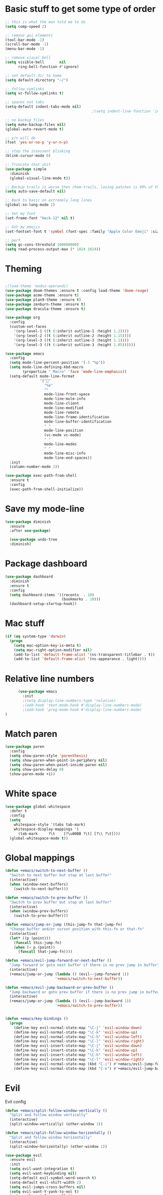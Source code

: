 * Basic stuff to get some type of order
  #+BEGIN_SRC emacs-lisp
    ;; this is what the man told me to do
    (setq comp-speed 2)

    ;; remove gui elements
    (tool-bar-mode -1)
    (scroll-bar-mode -1)
    (menu-bar-mode -1) 

    ;; remove visual bell
    (setq visible-bell       nil
          ring-bell-function #'ignore)

    ;; set default dir to home
    (setq default-directory "~/")

    ;; follow symlinks
    (setq vc-follow-symlinks t)

    ;; spaces not tabs
    (setq-default indent-tabs-mode nil)
                                            ;(setq indent-line-function 'insert-tab)

    ;; no backup files
    (setq make-backup-files nil)
    (global-auto-revert-mode t)

    ;; y/n will do
    (fset 'yes-or-no-p 'y-or-n-p)

    ;; stop the insessent blinking
    (blink-cursor-mode 0)

    ;; Truncate that shit
    (use-package simple
      :diminish
      (global-visual-line-mode t))

    ;; Backup trails is worse then chem-trails, losing patches is 99% of the time my fault
    (setq auto-save-default nil)

    ;; Back to basic on extremely long lines
    (global-so-long-mode 1)

    ;; Set my font
    (set-frame-font "Hack-12" nil t)

    ;; Get my emojis
    (set-fontset-font t 'symbol (font-spec :family "Apple Color Emoji" :size 9) nil 'prepend) ;; I want my flower

    ;; perf
    (setq gc-cons-threshold 100000000)
    (setq read-process-output-max (* 1024 1024))
  #+END_SRC

* Theming
  #+BEGIN_SRC emacs-lisp

    ;(load-theme 'modus-operandi)
    (use-package doom-themes :ensure t :config load-theme 'doom-rouge)
    (use-package acme-theme :ensure t)
    (use-package plan9-theme :ensure t)
    (use-package zenburn-theme :ensure t)
    (use-package dracula-theme :ensure t)

    (use-package org
      :config
      (custom-set-faces
        '(org-level-1 ((t (:inherit outline-1 :height 1.2))))
        '(org-level-2 ((t (:inherit outline-2 :height 1.15))))
        '(org-level-3 ((t (:inherit outline-3 :height 1.1))))
        '(org-level-3 ((t (:inherit outline-3 :height 1.05))))))

    (use-package emacs
      :config
      (setq mode-line-percent-position '(-3 "%p"))
      (setq mode-line-defining-kbd-macro
            (propertize " Macro" 'face 'mode-line-emphasis))
      (setq-default mode-line-format
                    '("🌻"
                      "%e"
                      ""
                      mode-line-front-space
                      mode-line-mule-info
                      mode-line-client
                      mode-line-modified
                      mode-line-remote
                      mode-line-frame-identification
                      mode-line-buffer-identification
                      " "
                      mode-line-position
                      (vc-mode vc-mode)
                      " "
                      mode-line-modes
                      " "
                      mode-line-misc-info
                      mode-line-end-spaces))
      :init
      (column-number-mode 1))

    (use-package exec-path-from-shell
      :ensure t
      :config
      (exec-path-from-shell-initialize))

  #+END_SRC

* Save my mode-line
  #+begin_src emacs-lisp
(use-package diminish
  :ensure
  :after use-package)

  (use-package undo-tree
  :diminish)
  #+end_src

* Package dashboard
  #+BEGIN_SRC emacs-lisp
  (use-package dashboard
    :diminish
    :ensure t
    :config
    (setq dashboard-items '((recents  . 10)
                            (bookmarks . 10)))
    (dashboard-setup-startup-hook))
  #+END_SRC

* Mac stuff
  #+BEGIN_SRC  emacs-lisp
(if (eq system-type 'darwin)
  (progn
    (setq mac-option-key-is-meta t)
    (setq mac-right-option-modifier nil)
    (add-to-list 'default-frame-alist '(ns-transparent-titlebar . t))
    (add-to-list 'default-frame-alist '(ns-appearance . light))))
  #+END_SRC

* Relative line numbers
  #+BEGIN_SRC emacs-lisp
          (use-package emacs
            :init
            ;(setq display-line-numbers-type 'relative)
            ;(add-hook 'text-mode-hook #'display-line-numbers-mode)
            ;(add-hook 'prog-mode-hook #'display-line-numbers-mode)
    )
    #+END_SRC

* Match paren 
  #+begin_src  emacs-lisp
    (use-package paren
      :config
      (setq show-paren-style 'parenthesis)
      (setq show-paren-when-point-in-periphery nil)
      (setq show-paren-when-point-inside-paren nil)
      (setq show-paren-delay 0)
      (show-paren-mode +1))
  #+end_src
  
* White space
#+BEGIN_SRC emacs-lisp
  (use-package global-whitespace
    :defer t
    :config
    (setq
      whitespace-style '(tabs tab-mark)
      whitespace-display-mappings '(
        (tab-mark     ?\t    [?\u00BB ?\t] [?\\ ?\t])))
    (global-whitespace-mode t))
#+END_SRC

* Global mappings
  #+begin_src emacs-lisp
  (defun +emacs/switch-to-next-buffer ()
    "Switch to next buffer but stop at last buffer"
    (interactive)
    (when (window-next-buffers)
      (switch-to-next-buffer)))

  (defun +emacs/switch-to-prev-buffer ()
    "Switch to prev buffer but stop at last buffer"
    (interactive)
    (when (window-prev-buffers)
      (switch-to-prev-buffer)))

  (defun +emacs/jump-or-jump (this-jump-fn that-jump-fn)
    "Change buffer and/or cursor position with this-fn or that-fn"
    (interactive)
    (let* ((p (point)))
      (funcall this-jump-fn)
      (when (= p (point))
        (funcall that-jump-fn))))

  (defun +emacs/evil-jump-forward-or-next-buffer ()
    "Jump forward or goto next buffer if there is no prev jump in buffer"
    (interactive)
    (+emacs/jump-or-jump (lambda () (evil--jump-forward 1))
                         '+emacs/switch-to-next-buffer))

  (defun +emacs/evil-jump-backward-or-prev-buffer ()
    "Jump backward or goto prev buffer if there is no prev jump in buffer"
    (interactive)
    (+emacs/jump-or-jump (lambda () (evil--jump-backward 1))
                         '+emacs/switch-to-prev-buffer))


  (defun +emacs/key-bindings ()
    (progn
      (define-key evil-normal-state-map "\C-j" 'evil-window-down)
      (define-key evil-normal-state-map "\C-k" 'evil-window-up)
      (define-key evil-normal-state-map "\C-h" 'evil-window-left)
      (define-key evil-normal-state-map "\C-l" 'evil-window-right)
      (define-key evil-insert-state-map "\C-j" 'evil-window-down)
      (define-key evil-insert-state-map "\C-k" 'evil-window-up)
      (define-key evil-insert-state-map "\C-h" 'evil-window-left)
      (define-key evil-insert-state-map "\C-l" 'evil-window-right)
      (define-key evil-normal-state-map (kbd "C-i") #'+emacs/evil-jump-forward-or-next-buffer)
      (define-key evil-normal-state-map (kbd "C-o") #'+emacs/evil-jump-backward-or-prev-buffer)))
  #+end_src
    
* Evil
  Evil config
  #+BEGIN_SRC emacs-lisp
    (defun +emacs/split-follow-window-vertically ()
      "Split and follow window vertically"
      (interactive)
      (split-window-vertically) (other-window 1))

    (defun +emacs/split-follow-window-horizontally ()
      "Split and follow window horizontally"
      (interactive)
      (split-window-horizontally) (other-window 1))

    (use-package evil
      :ensure evil
      :init
      (setq evil-want-integration t)
      (setq evil-want-keybinding nil)
      (setq-default evil-symbol-word-search t)
      (setq-default evil-shift-width 2)
      (setq evil-jumps-cross-buffers nil)
      (setq evil-want-Y-yank-to-eol t)
      (setq evil-want-C-u-scroll t)
      (setq evil-search-module 'evil-search)
      :config
      (+emacs/key-bindings)
      (define-key evil-normal-state-map "\C-ws" #'+emacs/split-follow-window-vertically)
      (define-key evil-normal-state-map "\C-wv" #'+emacs/split-follow-window-horizontally)

      (evil-define-key 'normal 'global
        ;; select the previously pasted text
        "gp" "`[v`]"
        ;; run the macro in the q register
        "Q" "@q")

      (defalias #'forward-evil-word #'forward-evil-symbol)
      (evil-ex-define-cmd "E[dit]" 'evil-edit)
      (evil-ex-define-cmd "W[rite]" 'evil-write)
      (evil-ex-define-cmd "Wq" 'evil-save-and-close)
      (evil-ex-define-cmd "WQ" 'evil-save-and-close)
      (evil-ex-define-cmd "Wq" 'evil-save-and-close)
      (evil-ex-define-cmd "Qa[ll]" "quitall")
      (evil-ex-define-cmd "qA[ll]" "quitall")
      (evil-ex-define-cmd "QA[ll]" "quitall")

      (setq evil--jumps-buffer-targets "\\*\\(new\\|scratch\\|eshell .*\\)\\*")

      (evil-mode 1)

    (use-package evil-escape
      :diminish
      :ensure t
      :init
      (setq evil-escape-delay 0.2)
      (setq evil-escape-unordered-key-sequence t)
      (setq-default evil-escape-key-sequence "jk")
      :config
      (evil-escape-mode))


    (use-package evil-collection
      :after evil
      :ensure t
      :config
      (thread-last evil-collection-mode-list
        (remove 'eshell)
        (remove 'eww)
        (setq evil-collection-mode-list))
      (evil-collection-init)))

  #+END_SRC
  
* Org
   #+BEGIN_SRC emacs-lisp
          (use-package evil-org
            :defer t
            :ensure t
            :after org
            :hook ((org-mode . evil-org-mode)
                   (evil-org-mode . (lambda ()
                                      (evil-org-set-key-theme '(textobjects
                                                                insert
                                                                return
                                                                additional
                                                                shift
                                                                todo))))))

           (use-package org-agenda
             :init
             (setq org-agenda-files '("notes.org" "~/org/todo.org"))
             :config
             (evil-leader/set-key
               "oa" 'org-agenda
               "ot" 'org-todo-list
               "ow" 'org-agenda-list)

             (setq org-agenda-custom-commands
                   '(("w" "Work agenda"
                      ((tags "+work+TODO=\"IN_PROGRESS\"" ((org-agenda-overriding-header "IN_PROGRESS")))
                       (agenda "" ((tags "work")))
                       (tags "+work+TODO=\"TODO\"" ((org-agenda-overriding-header "TODO")))))))

             (evil-set-initial-state 'org-agenda-mode 'normal)
             (evil-define-key 'normal org-agenda-mode-map
               (kbd "<RET>") 'org-agenda-switch-to
               (kbd "\t") 'org-agenda-goto
               "q" 'org-agenda-quit
               "r" 'org-agenda-redo
               "S" 'org-save-all-org-buffers
               "gj" 'org-agenda-goto-date
               "gJ" 'org-agenda-clock-goto
               "gm" 'org-agenda-bulk-mark
               "go" 'org-agenda-open-link
               "s" 'org-agenda-schedule
               "+" 'org-agenda-priority-up
               "," 'org-agenda-priority
               "-" 'org-agenda-priority-down
               "y" 'org-agenda-todo-yesterday
               "n" 'org-agenda-add-note
               "t" 'org-agenda-todo
               ":" 'org-agenda-set-tags
               ";" 'org-timer-set-timer
               "I" 'helm-org-task-file-headings
               "i" 'org-agenda-clock-in-avy
               "O" 'org-agenda-clock-out-avy
               "u" 'org-agenda-bulk-unmark
               "dd" 'org-agenda-kill
               "x" 'org-agenda-exit
               "j"  'org-agenda-next-line
               "k"  'org-agenda-previous-line
               "vt" 'org-agenda-toggle-time-grid
               "va" 'org-agenda-archives-mode
               "vw" 'org-agenda-week-view
               "vl" 'org-agenda-log-mode
               "vd" 'org-agenda-day-view
               "vc" 'org-agenda-show-clocking-issues
               "g/" 'org-agenda-filter-by-tag
               "o" 'delete-other-windows
               "gh" 'org-agenda-holiday
               "gv" 'org-agenda-view-mode-dispatch
               "f" 'org-agenda-later
               "b" 'org-agenda-earlier
               "c" 'counsel-org-capture
               "e" 'org-agenda-set-effort
               "n" nil  ; evil-search-next
               "{" 'org-agenda-manipulate-query-add-re
               "}" 'org-agenda-manipulate-query-subtract-re
               "A" 'org-agenda-toggle-archive-tag
               "." 'org-agenda-goto-today
               "0" 'evil-digit-argument-or-evil-beginning-of-line
               "<" 'org-agenda-filter-by-category
               ">" 'org-agenda-date-prompt
               "F" 'org-agenda-follow-mode
               "D" 'org-agenda-deadline
               "H" 'org-agenda-do-date-earlier
               "L" 'org-agenda-do-date-later
               "J" 'org-agenda-next-date-line
               "P" 'org-agenda-show-priority
               "R" 'org-agenda-clockreport-mode
               "Z" 'org-agenda-sunrise-sunset
               "T" 'org-agenda-show-tags
               "X" 'org-agenda-clock-cancel
               "[" 'org-agenda-manipulate-query-add
               "g\\" 'org-agenda-filter-by-tag-refine
               "]" 'org-agenda-manipulate-query-subtract)
             )

           (use-package org-capture
             :init
             (setq org-capture-templates '(("t" "Task Entry" entry
                                            (file+headline "~/org/todo.org" "Tasks")
                                            "* %?  \n  %t\n  %a")

                                           ("w" "Work Note" entry
                                            (file+headline "~/org/todo.org" "Work")
                                            "* %?  \n  %t\n  %a")
                                       
                                           ("n" "Note" entry
                                            (file+headline "~/org/notes.org" "Note")
                                            "* %?  \n  %t\n  %a")

                                           ("r" "Remember Entry" entry
                                            (file+headline "~/org/todo.org" "Remember")
                                            "* %?\n  %(org-insert-time-stamp (org-read-date nil t \"+1d\"))\n  %a")))
             :config

        
             (setq org-agenda-follow-indirect t)
             (setq org-refile-use-outline-path 'file)
             (setq org-refile-targets '((org-agenda-files :maxlevel . 3)))
             (setq org-outline-path-complete-in-steps nil)

             (add-hook 'org-capture-mode-hook 'evil-insert-state))

           (use-package org
             :config
             (defun org-mode-configuration ()
               (with-eval-after-load 'evil-collection
                 (+emacs/key-bindings)))
             (org-babel-do-load-languages
              'org-babel-load-languages
              '(
                (shell . t)
                (python . t)
                (plantuml . t)
                ))
                
             (setq org-plantuml-jar-path "/usr/local/Cellar/plantuml/1.2020.22/libexec/plantuml.jar")
             (add-hook 'org-mode-hook 'org-mode-configuration))

           (use-package ob-async :ensure t)

           (use-package org-superstar
             :ensure t
             :hook (org-mode . org-superstar-mode))


           (use-package orgit :ensure t)
   #+END_SRC

   #+RESULTS:

* Leader mappings
  #+BEGIN_SRC emacs-lisp
    (use-package evil-leader
      :ensure t
      :config
      (setq evil-leader/in-all-states 1)
      (global-evil-leader-mode)
      (evil-leader/set-leader "<SPC>")
      (evil-leader/set-key "." 'counsel-find-file
                           "f" 'counsel-find-file
                           "hh" 'counsel-describe-function
                           "hb" 'counsel-descbinds
                           "hv" 'counsel-describe-variable
                           "b" 'ivy-switch-buffer
                           "m" 'counsel-bookmark
                           "y" 'counsel-yank-pop
                           "os" 'counsel-org-goto
                           "i" 'ibuffer
                           "t" 'vterm
                           ":" 'counsel-M-x
                           "r" (lambda () (load-file user-init-file))
                           "wt" (lambda () (interactive) (toggle-frame-maximized))
                           "p!" 'projectile-run-async-shell-command-in-root
                           "on" (lambda () (interactive) (find-file "~/org/notes.org"))
                           "pt" '+emacs/org-projectile-goto-location-for-project))
      #+END_SRC 

* wgrep
  Change stuff in the grep buffer
  #+begin_src emacs-lisp
    (use-package wgrep
      :ensure t)
  #+end_src
  
* Fix color stuff
  #+begin_src  emacs-lisp
    (use-package xterm-color
      :ensure t
      :config
      (setq compilation-environment '("TERM=xterm-256color"))

      (defun +emacs/advice-compilation-filter (f proc string)
        (funcall f proc (xterm-color-filter string)))

      (advice-add 'compilation-filter :around #'+emacs/advice-compilation-filter))
  #+end_src
  
* Package company
  Use company for packages

  #+BEGIN_SRC emacs-lisp
    (use-package company
      :diminish company-mode
      :ensure t
      :config
      (setq company-backends '((company-files company-capf)))
      (setq company-idle-delay 0)
      (setq company-minimum-prefix-length 1)
      (setq company-tooltip-align-annotations t)
      (setq company-global-modes '(not eshell-mode))
      (global-company-mode 1))
  #+END_SRC

* Package counsel
  #+BEGIN_SRC emacs-lisp
    (use-package ivy
      :diminish
      :hook (after-init . ivy-mode)
      :config
      (setq ivy-wrap t)
      (setq ivy-height 15)
      (setq ivy-display-style nil)
      (setq ivy-re-builders-alist
            '((t . ivy--regex-plus)))
      (setq ivy-use-virtual-buffers t)
      (setq ivy-count-format "(%d/%d) ")
      (evil-leader/set-key "r" 'ivy-resume)
      (define-key ivy-minibuffer-map (kbd "C-SPC") 'ivy-dispatching-done)
      (define-key ivy-minibuffer-map (kbd "S-C-SPC") 'ivy-occur)
      (ivy-mode 1))

    (use-package ivy-rich
      :ensure t
      :config
      (setcdr (assq t ivy-format-functions-alist) #'ivy-format-function-line)
      (ivy-rich-mode 1))

    (use-package swiper
      :ensure t
      :config
      (evil-leader/set-key "s" 'swiper))

    (use-package counsel
      :ensure t
      :config
      (setq counsel-ag-base-command "ag --nocolor --nogroup --smart-case --column %s")
      (defun +ivy-git-grep-other-window-action (x)
        "Opens the current candidate in another window."
        (when (string-match "\\`\\(.*?\\):\\([0-9]+\\):\\(.*\\)\\'" x)
          (select-window
           (with-ivy-window
             (let ((file-name   (match-string-no-properties 1 x))
                   (line-number (match-string-no-properties 2 x)))
               (find-file-other-window (expand-file-name file-name (ivy-state-directory ivy-last)))
               (goto-char (point-min))
               (forward-line (1- (string-to-number line-number)))
               (re-search-forward (ivy--regex ivy-text t) (line-end-position) t)
               (run-hooks 'counsel-grep-post-action-hook)
               (selected-window))))))

      (ivy-add-actions
       'counsel-rg
       '(("j" +ivy-git-grep-other-window-action "open in other window")))

      (defun +ivy/projectile-find-file ()
        (interactive)
        (let ((this-command 'counsel-find-file))
          (call-interactively
           (if (or (file-equal-p default-directory "~")
                   (file-equal-p default-directory "/"))
               #'counsel-find-file
             (let ((files (projectile-current-project-files)))
               (if (<= (length files) ivy-sort-max-size)
                   #'counsel-projectile-find-file
                 #'projectile-find-file))))))

      (setq counsel-find-file-at-point t)

      (evil-leader/set-key
        "SPC" '+ivy/projectile-find-file
        "a" '+ivy/projectile-find-file))
  #+END_SRC

* Compilation
#+begin_src emacs-lisp
    (use-package emacs
      :config
      (defun compilation-mode-configuration ()
        (with-eval-after-load 'evil-collection
          (+emacs/key-bindings)))
      (add-hook 'compilation-mode-hook 'compilation-mode-configuration))
#+end_src

* Dired stuff
  #+begin_src emacs-lisp
      (defun dired-mode-configuration ()
        (progn 
          (dired-hide-details-mode 1)
          (with-eval-after-load 'evil-collection
            (+emacs/key-bindings))))

    (add-hook 'dired-mode-hook 'dired-mode-configuration)

    (use-package dired-subtree
      :ensure t
      :config
      (define-key evil-normal-state-local-map "TAB" 'dired-subtree-toggle))
  #+end_src

* LSP
  #+begin_src emacs-lisp
    (use-package lsp-mode
      :ensure t
      :hook (prog-mode . (lambda ()
                           (unless (derived-mode-p 'clojure-mode 'emacs-lisp-mode 'lisp-mode)
                             (lsp-deferred))))
      :config
      (defun lsp-mode-configuration ()
        (with-eval-after-load 'evil
          (define-key evil-normal-state-local-map "K" 'lsp-describe-thing-at-point)
          (define-key evil-normal-state-local-map "gd" 'lsp-find-definition)
          (define-key evil-normal-state-local-map "gr" 'lsp-find-references)))
      (setq lsp-file-watch-threshold 1000)
      (setq lsp-completion-provider :capf)
      (setq lsp-headerline-breadcrumb-enable nil)
      (add-hook 'lsp-mode-hook 'lsp-mode-configuration)
      (evil-leader/set-key
        "lr" 'lsp-rename
        "lf" 'lsp-format-buffer))

    (use-package lsp-ivy
      :ensure t
      :config
      (evil-leader/set-key "ls" 'lsp-ivy-global-workspace-symbol))

    (use-package flycheck
      :ensure t
      :init (add-hook 'prog-mode-hook 'flycheck-mode)
      :config

      (setq-default flycheck-disabled-checkers
                    (append flycheck-disabled-checkers
                            '(javascript-jshint json-jsonlist)))
      (flycheck-add-mode 'javascript-eslint 'js-mode)
      (add-hook 'flycheck-mode-hook 'add-node-modules-path))
  #+end_src

* WD management
  #+begin_src emacs-lisp
        (use-package projectile
          :ensure t
          :config
          (projectile-mode +1)
          projectile-project-root-files #'( ".projectile" )
          projectile-project-root-files-functions #'(projectile-root-top-down
                                                     projectile-root-top-down-recurring
                                                     projectile-root-bottom-up
                                                     projectile-root-local))
        (use-package counsel-projectile
          :diminish
          :ensure t
          :config
          (setcar counsel-projectile-switch-project-action 4)

          (setq counsel-projectile-org-capture-templates
                '(("p"
                   "[${name}] Project Task"
                   entry (file+headline "${root}/notes.org" "Tasks")
                   "* TODO %?\n  %u\n  %a")))

          (evil-leader/set-key
            "pp" 'counsel-projectile-switch-project
            "pi" 'projectile-invalidate-cache
            "pt" 'projectile-test-project
            "pg" 'counsel-projectile-rg
            "pq" 'projectile-toggle-between-implementation-and-test
            "oc" 'org-capture
            "pa" 'counsel-projectile-org-agenda
            "pr" 'projectile-run-project
            "pb" 'projectile-switch-to-buffer)
          (counsel-projectile-mode))
  #+end_src

* Terminal
  #+begin_src  emacs-lisp
  (use-package vterm :ensure t)
  #+end_src

  #+begin_src emacs-lisp
       (use-package eshell
         :ensure t
         :config

        (setq ;eshell-scroll-to-bottom-on-input 'all
    ;          eshell-error-if-no-glob t
              eshell-hist-ignoredups t
              eshell-save-history-on-exit t
    ;           eshell-prefer-lisp-functions nil
               eshell-destroy-buffer-when-process-dies t)


         (setenv "PAGER" "cat")

         (defun eshell-cwd-rename (&optional i)
           "Renames eshell buffer to *eshell <cwd> <number of buffers with this name>*"
           (interactive)
           (unless i (setq i 0))
           (let* ((buffer-cwd (if (buffer-file-name)
                                  (file-name-directory (buffer-file-name))
                                  default-directory))
                  (name (car (last (split-string buffer-cwd "/" t))))
                  (b-name (if (zerop i)
                              (concat "*eshell " name "*")
                              (concat "*eshell " name " " (number-to-string i) "*"))))
             (cond ((string= (buffer-name) b-name) nil)
                   ((null (get-buffer b-name)) (rename-buffer b-name))
                   (t (eshell-cwd-rename (1+ i))))))

         (defun eshell-here ()
           "Opens up a new shell in the directory associated with the current buffer's file."
           (interactive)
           (let* ((parent (if (buffer-file-name)
                              (file-name-directory (buffer-file-name))
                            default-directory))
                  (name (car (last (split-string parent "/" t))))
                  (b-name (concat "*eshell " name "*")))
             (if (null (get-buffer b-name))
                 (let ((buf (eshell "new")))
                   (switch-to-buffer (other-buffer buf))
                   (switch-to-buffer-other-window buf)
                   (rename-buffer b-name))
               (switch-to-buffer-other-window (get-buffer b-name)))))

         (defun eshell-project-root ()
           (interactive)
           (let ((buf (projectile-run-eshell 1)))
             (switch-to-buffer (other-buffer buf))
             (switch-to-buffer-other-window buf)))

         (evil-leader/set-key "e" 'eshell-here
           "pe" 'eshell-project-root)

         (defun +eshell/goto-end-of-prompt ()
           "Move cursor to the prompt when switching to insert mode (if point isn't
                   already there)."
           (interactive)
           (goto-char (point-max))
           (evil-append 1))

         (defun +eshell/counsel-esh-history-normal ()
           "Move cursor to the end of the buffer before calling counsel-esh-history
                     and change `state` to insert"
           (interactive)
           (goto-char (point-max))
           (eshell-bol)
           (unwind-protect
               (kill-line)
             (progn
               (evil-append-line 0)
               (counsel-esh-history))))

         (defun eshell-mode-configuration ()
           (with-eval-after-load 'evil-collection
             (+emacs/key-bindings)
             (define-key evil-normal-state-local-map "I" (lambda () (interactive) (eshell-bol) (evil-insert 1)))
             (define-key evil-normal-state-local-map (kbd "S") (lambda () (interactive) (eshell-bol) (kill-line) (evil-append 1)))
             (define-key evil-normal-state-local-map (kbd "gk") 'eshell-previous-prompt)
             (define-key evil-normal-state-local-map (kbd "gk") 'eshell-next-prompt)
             (define-key evil-normal-state-local-map "\C-ws" (lambda () (interactive) (split-window-vertically) (other-window 1) (eshell "new")))
             (define-key evil-normal-state-local-map "\C-wv" (lambda () (interactive) (split-window-horizontally) (other-window 1) (eshell "new")))
             (define-key evil-normal-state-local-map (kbd "C-r") '+eshell/counsel-esh-history-normal)
             (define-key evil-insert-state-local-map (kbd "C-r") 'counsel-esh-history)
             (define-key evil-normal-state-local-map (kbd "<return>") '+eshell/goto-end-of-prompt)))

         (defun eshell/ff (&rest args)
           (apply #'find-file args))

         ;(eshell-hist-initialize)

         (add-hook 'eshell-pre-command-hook 'eshell-save-some-history)
         (add-hook 'eshell-directory-change-hook 'eshell-cwd-rename)
         (add-hook 'eshell-mode-hook 'eshell-mode-configuration)
              )
  #+end_src

  #+RESULTS:
  : t

* Magit

  #+begin_src emacs-lisp
      (use-package magit
        :ensure t
        :config
        (evil-leader/set-key "gg" 'magit)
        (evil-leader/set-key "gd" 'magit-diff)
        (evil-leader/set-key "gb" 'magit-blame)
        (evil-leader/set-key "gl" 'magit-log-branches)
        (evil-leader/set-key "gc" 'magit-checkout)
        (evil-leader/set-key "gf" 'magit-fetch-all)
        (evil-leader/set-key "gf" 'magit-log-buffer-file))

  #+end_src

* Check spelling inside git commit and markdown
  #+begin_src emacs-lisp
(use-package flyspell
  :ensure t
  :hook ((git-commit-mode org-mode markdown-mode) . flyspell-mode))
  #+end_src

* Language specific stuff
** Readable data files
   #+begin_src emacs-lisp
  (use-package yaml-mode :ensure t)
  (use-package json-mode :ensure t)
   #+end_src
 
** Go
   #+begin_src emacs-lisp
  (use-package go-mode
  :ensure t)
   #+end_src
 
** Clojure
   #+begin_src emacs-lisp
  (use-package clojure-mode :ensure t :defer t)
  (use-package cider :ensure t :defer t)
   #+end_src

** JS and stuff
   #+begin_src emacs-lisp
     (use-package emacs
       :config
       (setq js-indent-level 2))

     (use-package web-mode
       :ensure t
       :defer t
       :custom
       (web-mode-markup-indent-offset 2)
       (web-mode-css-indent-offset 2)
       (web-mode-code-indent-offset 2)
       :config
       (setq web-mode-content-types-alist '(("jsx" . "\\.js[x]?\\'")))
       (add-to-list 'auto-mode-alist '("\\.jsx?$" . web-mode)))

     (use-package add-node-modules-path :ensure t)
   #+end_src

** Godot
   #+begin_src emacs-lisp
     (use-package gdscript-mode
       :ensure t
       :config
       (evil-leader/set-key-for-mode 'gdscript-mode "pr" 'gdscript-godot-run-project)
       (setq gdscript-use-tab-indents nil)
       (setq gdscript-indent-offset 4))
   #+end_src

* Postman
  #+begin_src emacs-lisp
(use-package restclient
  :ensure t
  :config
  (add-to-list 'auto-mode-alist '("\\.http\\'" . restclient-mode)))
  #+end_src

* Jupyter notebooks
  #+begin_src emacs-lisp 
   (use-package ein
    :ensure t
    :config
    (setq ein:polymode t))
  #+end_src

* Eshell functions
#+begin_src emacs-lisp
  (defun eshell/awswhoami (&rest args)
    (let ((profile (getenv "AWS_PROFILE")))
      (message (if (null profile) "default" profile))))

  (defun slurp (f)
    (with-temp-buffer
      (insert-file-contents f)
      (buffer-substring-no-properties
       (point-min)
       (point-max))))

  (defun eshell/awsprofile (&rest args)
    (require 'seq)
    (let* ((matches (seq-filter (apply-partially 'string-match "\^\[*.\]\$")
                                (split-string (slurp "~/.aws/credentials"))))
           (trim (seq-map (lambda (x) (string-trim x "\\[" "\\]")) matches))
           (choice (ivy-read "AWS Profile: " trim)))
      (setenv "AWS_PROFILE" choice)))
#+end_src

* Gnys
        
  #+begin_src emacs-lisp
  (use-package gnus
  :config
(setq user-mail-address "daniel.dpettersson.net@gmail.com"
      user-full-name "Daniel Pettersson")

(setq gnus-select-method
      '(nnimap "gmail"
               (nnimap-address "imap.gmail.com")
               (nnimap-server-port "imaps")
               (nnimap-stream ssl)))

(setq smtpmail-smtp-server "smtp.gmail.com"
      smtpmail-smtp-service 587
      gnus-ignored-newsgroups "^to\\.\\|^[0-9. ]+\\( \\|$\\)\\|^[\"]\"[#'()]")
)
  #+end_src

* Axe aws stuff
  #+begin_src emacs-lisp
        (use-package axe
        :ensure nil
        :load-path "~/Workspace/axe/"
        :config
        (setq axe-region 'eu-central-1)
        (setq axe-profile 'default)
        (setq axe-logs-log-groups-prefix
              '("/aws/lambda/"
                "/aws/codebuild/"
                "/aws/lambda/IkeaServices-User"
                "/aws/lambda/IkeaServices"
                "/aws/lambda/Environment"
                "/aws/lambda/HealthAndMonitoring"
                "/aws/lambda/SecretsReplication"
                "/aws/lambda/Grafana"
                "/aws/lambda/DeploymentInfrastructure"
                "/aws/lambda/PipelineInfrastructure"
                "/aws/lambda/GlobalInfrastructure"
                "/aws/lambda/FunctionalTestUserPool"
                "/aws/lambda/InternalInfrastructure"
                "/aws/lambda/healthcheckroute53"
                "/aws/lambda/Assets"
                "/aws/lambda/SecurityHeaders"
                "/aws/lambda/FeatureToggles"
                "/aws/lambda/DeployDefaultValues"
                "/aws/lambda/Clusterpool"))

        (defun axe-logs-describe-log-groups-with-comp ()
          "Describe aws logs with compleation from AXE-LOGS-LOG-GROUPS-PREFIX."
          (interactive)
          (let ((prefix (completing-read "Prefix: " axe-logs-log-groups-prefix)))
            (axe-logs-describe-log-groups prefix :auto-follow nil)))
        
        (evil-leader/set-key "cl" 'axe-logs-describe-log-groups-with-comp))
  #+end_src
  
* Mu4e
  #+begin_src emacs-lisp
   (use-package mu4e
      :ensure nil
      :load-path "/usr/local/Cellar/mu/1.4.13/share/emacs/site-lisp/mu/mu4e/"
      :config
      
      ;(setq mu4e-mu-binary "/usr/local/Cellar/mu/1.4.13/mu")
      ;; default
      (setq mu4e-maildir (expand-file-name "~/Mail"))

      (setq mu4e-drafts-folder "/[Gmail].Drafts")
      (setq mu4e-sent-folder   "/[Gmail].Sent Mail")
      (setq mu4e-trash-folder  "/[Gmail].Trash")

      (setq mu4e-sent-messages-behavior 'delete)

      (setq mu4e-maildir-shortcuts
            '(("/INBOX"             . ?i)
              ("/[Gmail].Sent Mail" . ?s)
              ("/[Gmail].Trash"     . ?t)))

      ;; allow for updating mail using 'U' in the main view:
      (setq mu4e-get-mail-command "mbsync -a")

      (setq user-mail-address "daniel@dpettersson.net"
            user-full-name "Daniel Pettersson"))

  #+end_src

  
